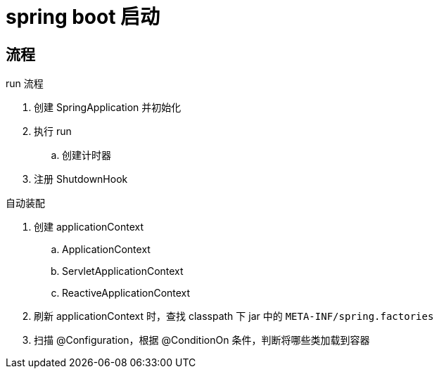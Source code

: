 
= spring boot 启动

== 流程

run 流程

. 创建 SpringApplication 并初始化
. 执行 run
.. 创建计时器
. 注册 ShutdownHook

自动装配

. 创建 applicationContext
.. ApplicationContext
.. ServletApplicationContext
.. ReactiveApplicationContext
. 刷新 applicationContext 时，查找 classpath 下 jar 中的 `META-INF/spring.factories`
. 扫描 @Configuration，根据 @ConditionOn 条件，判断将哪些类加载到容器
